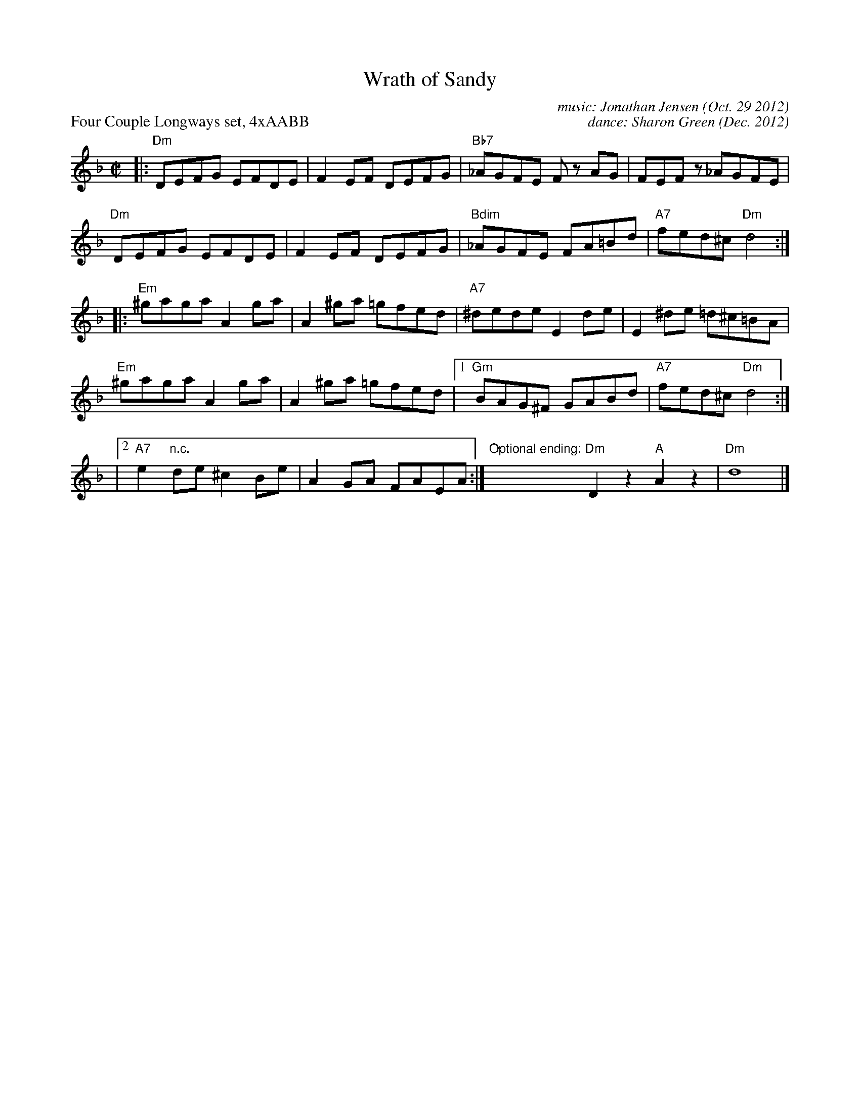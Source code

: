 X: 1
T: Wrath of Sandy
C: music: Jonathan Jensen (Oct. 29 2012)
C: dance: Sharon Green (Dec. 2012)
P: Four Couple Longways set, 4xAABB
R: reel
Z: 2017 John Chambers <jc:trillian.mit.edu>
M: C|
L: 1/8
K: Dm
|:\
"Dm"DEFG EFDE | F2EF DEFG | "Bb7"_AGFE Fz AG | FEFz _AGFE |
"Dm"DEFG EFDE | F2EF DEFG | "Bdim"_AGFE FA=Bd | "A7"fed^c "Dm"d4 :|
|:\
"Em"^gaga A2ga | A2^ga =gfed | "A7"^dede E2de | E2^de =d^c=BA |
"Em"^gaga A2ga | A2^ga =gfed |[1 "Gm"BAG^F GABd | "A7"fed^c "Dm"d4 :|
|[2 "A7"e2"n.c."de ^c2Be | A2GA FAEA :|\
"Optional ending:"y\
"Dm"D2z2 "A"A2z2 | "Dm"d8 |]
